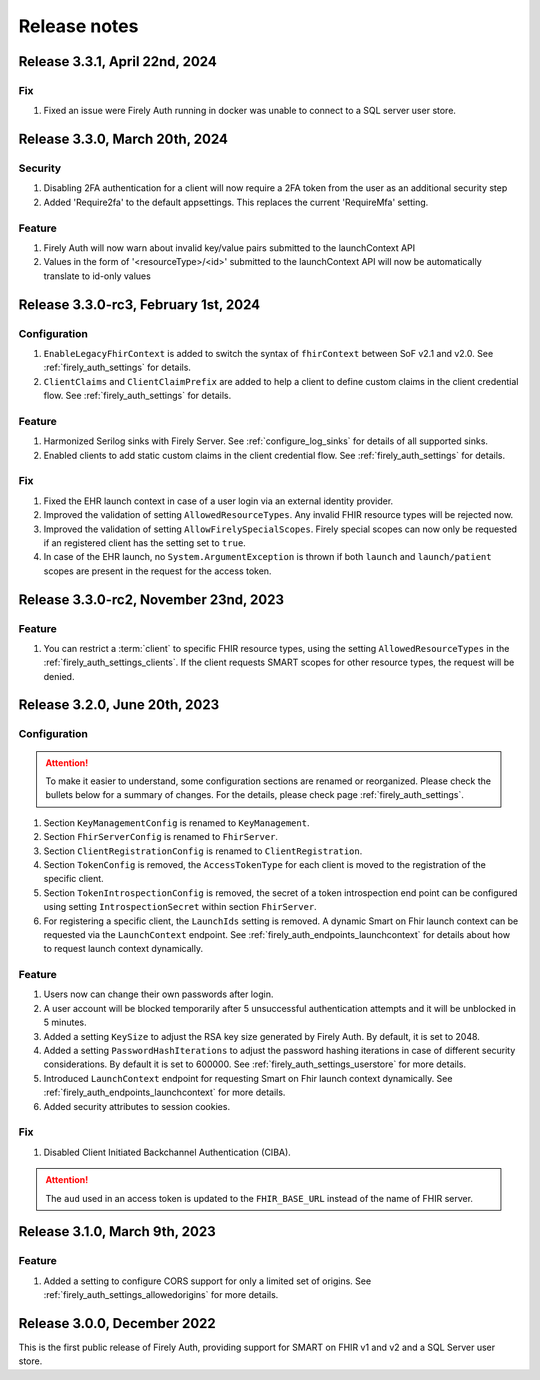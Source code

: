 .. _firely_auth_releasenotes:

Release notes
=============

.. _firelyauth_releasenotes_3.3.1:

Release 3.3.1, April 22nd, 2024
-------------------------------

Fix
^^^
#. Fixed an issue were Firely Auth running in docker was unable to connect to a SQL server user store.


.. _firelyauth_releasenotes_3.3.0:

Release 3.3.0, March 20th, 2024
-------------------------------

Security
^^^^^^^^
#. Disabling 2FA authentication for a client will now require a 2FA token from the user as an additional security step
#. Added 'Require2fa' to the default appsettings. This replaces the current 'RequireMfa' setting.

Feature
^^^^^^^

#. Firely Auth will now warn about invalid key/value pairs submitted to the launchContext API
#. Values in the form of '<resourceType>/<id>' submitted to the launchContext API will now be automatically translate to id-only values


.. _firelyauth_releasenotes_3.3.0-rc3:

Release 3.3.0-rc3, February 1st, 2024
-------------------------------------

Configuration
^^^^^^^^^^^^^

#. ``EnableLegacyFhirContext`` is added to switch the syntax of ``fhirContext`` between SoF v2.1 and v2.0. See :ref:`firely_auth_settings` for details.
#. ``ClientClaims`` and ``ClientClaimPrefix`` are added to help a client to define custom claims in the client credential flow. See :ref:`firely_auth_settings` for details.

Feature
^^^^^^^

#. Harmonized Serilog sinks with Firely Server. See :ref:`configure_log_sinks` for details of all supported sinks.
#. Enabled clients to add static custom claims in the client credential flow. See :ref:`firely_auth_settings` for details.

Fix
^^^

#. Fixed the EHR launch context in case of a user login via an external identity provider.
#. Improved the validation of setting ``AllowedResourceTypes``. Any invalid FHIR resource types will be rejected now.
#. Improved the validation of setting ``AllowFirelySpecialScopes``. Firely special scopes can now only be requested if an registered client has the setting set to ``true``.
#. In case of the EHR launch, no ``System.ArgumentException`` is thrown if both ``launch`` and ``launch/patient`` scopes are present in the request for the access token.

.. _firelyauth_releasenotes_3.3.0-rc2:

Release 3.3.0-rc2, November 23nd, 2023
--------------------------------------

Feature
^^^^^^^

#. You can restrict a :term:`client` to specific FHIR resource types, using the setting ``AllowedResourceTypes`` in the :ref:`firely_auth_settings_clients`. If the client requests SMART scopes for other resource types, the request will be denied.

.. _firelyauth_releasenotes_3.2.0:

Release 3.2.0, June 20th, 2023
------------------------------

Configuration
^^^^^^^^^^^^^
.. attention::
    To make it easier to understand, some configuration sections are renamed or reorganized.
    Please check the bullets below for a summary of changes. For the details, please check page :ref:`firely_auth_settings`.

#. Section ``KeyManagementConfig`` is renamed to ``KeyManagement``.
#. Section ``FhirServerConfig`` is renamed to ``FhirServer``.
#. Section ``ClientRegistrationConfig`` is renamed to ``ClientRegistration``.
#. Section ``TokenConfig`` is removed, the ``AccessTokenType`` for each client is moved to the registration of the specific client.
#. Section ``TokenIntrospectionConfig`` is removed, the secret of a token introspection end point can be configured using setting ``IntrospectionSecret`` within section ``FhirServer``.
#. For registering a specific client, the ``LaunchIds`` setting is removed. A dynamic Smart on Fhir launch context can be requested via the ``LaunchContext`` endpoint. See :ref:`firely_auth_endpoints_launchcontext` for details about how to request launch context dynamically.

Feature
^^^^^^^

#. Users now can change their own passwords after login.
#. A user account will be blocked temporarily after 5 unsuccessful authentication attempts and it will be unblocked in 5 minutes.
#. Added a setting ``KeySize`` to adjust the RSA key size generated by Firely Auth. By default, it is set to 2048.
#. Added a setting ``PasswordHashIterations`` to adjust the password hashing iterations in case of different security considerations. By default it is set to 600000. See :ref:`firely_auth_settings_userstore` for more details.
#. Introduced ``LaunchContext`` endpoint for requesting Smart on Fhir launch context dynamically. See :ref:`firely_auth_endpoints_launchcontext` for more details.
#. Added security attributes to session cookies.

Fix
^^^

#. Disabled Client Initiated Backchannel Authentication (CIBA).

.. attention::
    The ``aud`` used in an access token is updated to the ``FHIR_BASE_URL`` instead of the name of FHIR server.

.. _firelyauth_releasenotes_3.1.0:

Release 3.1.0, March 9th, 2023
------------------------------

Feature
^^^^^^^

#. Added a setting to configure CORS support for only a limited set of origins. See :ref:`firely_auth_settings_allowedorigins` for more details.

.. _firelyauth_releasenotes_3.0.0:

Release 3.0.0, December 2022
----------------------------

This is the first public release of Firely Auth, providing support for SMART on FHIR v1 and v2 and a SQL Server user store.
